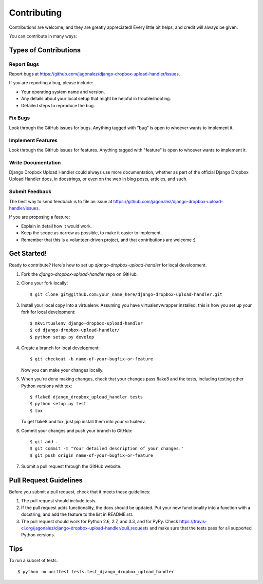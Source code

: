 ============
Contributing
============

Contributions are welcome, and they are greatly appreciated! Every
little bit helps, and credit will always be given. 

You can contribute in many ways:

Types of Contributions
----------------------

Report Bugs
~~~~~~~~~~~

Report bugs at https://github.com/jagonalez/django-dropbox-upload-handler/issues.

If you are reporting a bug, please include:

* Your operating system name and version.
* Any details about your local setup that might be helpful in troubleshooting.
* Detailed steps to reproduce the bug.

Fix Bugs
~~~~~~~~

Look through the GitHub issues for bugs. Anything tagged with "bug"
is open to whoever wants to implement it.

Implement Features
~~~~~~~~~~~~~~~~~~

Look through the GitHub issues for features. Anything tagged with "feature"
is open to whoever wants to implement it.

Write Documentation
~~~~~~~~~~~~~~~~~~~

Django Dropbox Upload Handler could always use more documentation, whether as part of the 
official Django Dropbox Upload Handler docs, in docstrings, or even on the web in blog posts,
articles, and such.

Submit Feedback
~~~~~~~~~~~~~~~

The best way to send feedback is to file an issue at https://github.com/jagonalez/django-dropbox-upload-handler/issues.

If you are proposing a feature:

* Explain in detail how it would work.
* Keep the scope as narrow as possible, to make it easier to implement.
* Remember that this is a volunteer-driven project, and that contributions
  are welcome :)

Get Started!
------------

Ready to contribute? Here's how to set up `django-dropbox-upload-handler` for local development.

1. Fork the `django-dropbox-upload-handler` repo on GitHub.
2. Clone your fork locally::

    $ git clone git@github.com:your_name_here/django-dropbox-upload-handler.git

3. Install your local copy into a virtualenv. Assuming you have virtualenvwrapper installed, this is how you set up your fork for local development::

    $ mkvirtualenv django-dropbox-upload-handler
    $ cd django-dropbox-upload-handler/
    $ python setup.py develop

4. Create a branch for local development::

    $ git checkout -b name-of-your-bugfix-or-feature

   Now you can make your changes locally.

5. When you're done making changes, check that your changes pass flake8 and the
   tests, including testing other Python versions with tox::

        $ flake8 django_dropbox_upload_handler tests
        $ python setup.py test
        $ tox

   To get flake8 and tox, just pip install them into your virtualenv. 

6. Commit your changes and push your branch to GitHub::

    $ git add .
    $ git commit -m "Your detailed description of your changes."
    $ git push origin name-of-your-bugfix-or-feature

7. Submit a pull request through the GitHub website.

Pull Request Guidelines
-----------------------

Before you submit a pull request, check that it meets these guidelines:

1. The pull request should include tests.
2. If the pull request adds functionality, the docs should be updated. Put
   your new functionality into a function with a docstring, and add the
   feature to the list in README.rst.
3. The pull request should work for Python 2.6, 2.7, and 3.3, and for PyPy. Check 
   https://travis-ci.org/jagonalez/django-dropbox-upload-handler/pull_requests
   and make sure that the tests pass for all supported Python versions.

Tips
----

To run a subset of tests::

    $ python -m unittest tests.test_django_dropbox_upload_handler
